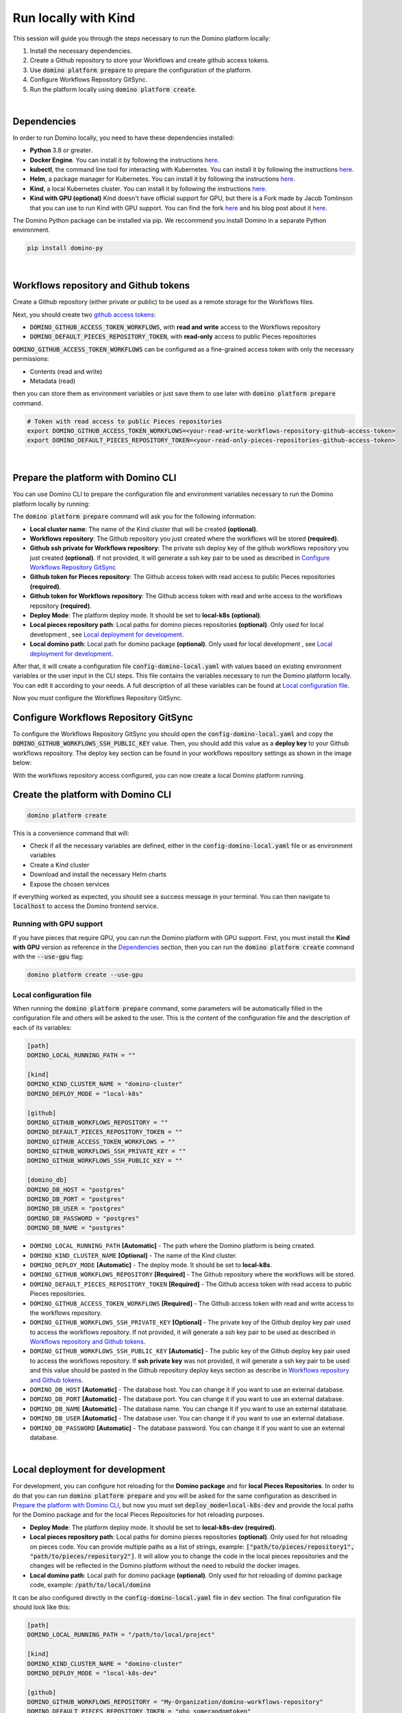 .. _domino-run-kind:

Run locally with Kind
=============================

This session will guide you through the steps necessary to run the Domino platform locally:

1. Install the necessary dependencies.
2. Create a Github repository to store your Workflows and create github access tokens.
3. Use :code:`domino platform prepare` to prepare the configuration of the platform.
4. Configure Workflows Repository GitSync.
5. Run the platform locally using :code:`domino platform create`.

|

Dependencies
-------------------

In order to run Domino locally, you need to have these dependencies installed:

- **Python** 3.8 or greater.
- **Docker Engine**. You can install it by following the instructions `here <https://docs.docker.com/engine/install/>`__.
- **kubectl**, the command line tool for interacting with Kubernetes. You can install it by following the instructions `here <https://kubernetes.io/docs/tasks/tools/install-kubectl/>`__.
- **Helm**, a package manager for Kubernetes. You can install it by following the instructions `here <https://helm.sh/docs/intro/install/>`__.  
- **Kind**, a local Kubernetes cluster. You can install it by following the instructions `here <https://kind.sigs.k8s.io/>`__.
- **Kind with GPU (optional)** Kind doesn't have official support for GPU, but there is a Fork made by Jacob Tomlinson that you can use to run Kind with GPU support. You can find the fork `here <https://github.com/jacobtomlinson/kind/pull/1/>`_ and his blog post about it `here <https://jacobtomlinson.dev/posts/2022/quick-hack-adding-gpu-support-to-kind/>`__.


The Domino Python package can be installed via pip. We reccommend you install Domino in a separate Python environment.

.. code-block::
  
  pip install domino-py

|

Workflows repository and Github tokens
-------------------------------------------------

Create a Github repository (either private or public) to be used as a remote storage for the Workflows files.



Next, you should create two `github access tokens <https://docs.github.com/en/enterprise-server@3.4/authentication/keeping-your-account-and-data-secure/creating-a-personal-access-token>`__:

- :code:`DOMINO_GITHUB_ACCESS_TOKEN_WORKFLOWS`, with **read and write** access to the Workflows repository
- :code:`DOMINO_DEFAULT_PIECES_REPOSITORY_TOKEN`, with **read-only** access to public Pieces repositories

:code:`DOMINO_GITHUB_ACCESS_TOKEN_WORKFLOWS` can be configured as a fine-grained access token with only the necessary permissions:

- Contents (read and write)
- Metadata (read)
  
then you can store them as environment variables or just save them to use later with :code:`domino platform prepare` command.

.. code-block::

  # Token with read access to public Pieces repositories
  export DOMINO_GITHUB_ACCESS_TOKEN_WORKFLOWS=<your-read-write-workflows-repository-github-access-token>
  export DOMINO_DEFAULT_PIECES_REPOSITORY_TOKEN=<your-read-only-pieces-repositories-github-access-token>

|

Prepare the platform with Domino CLI
----------------------------------------------------

You can use Domino CLI to prepare the configuration file and environment variables necessary to run the Domino platform locally by running:

.. code-block::..
  
  domino platform prepare

The :code:`domino platform prepare` command will ask you for the following information:

- **Local cluster name**: The name of the Kind cluster that will be created **(optional)**.
- **Workflows repository**: The Github repository you just created where the workflows will be stored **(required)**.
- **Github ssh private for Workflows repository**: The private ssh deploy key of the github workflows repository you just created **(optional)**. If not provided, it will generate a ssh key pair to be used as described in `Configure Workflows Repository GitSync`_
- **Github token for Pieces repository**: The Github access token with read access to public Pieces repositories **(required)**.
- **Github token for Workflows repository**: The Github access token with read and write access to the workflows repository **(required)**.
- **Deploy Mode**: The platform deploy mode. It should be set to **local-k8s** **(optional)**.
- **Local pieces repository path**: Local paths for domino pieces repositories **(optional)**. Only used for local development , see `Local deployment for development`_.
- **Local domino path**: Local path for domino package **(optional)**. Only used for local development , see `Local deployment for development`_.

After that, it will create a configuration file :code:`config-domino-local.yaml` with values based on existing environment variables or the user input in the CLI steps.
This file contains the variables necessary to run the Domino platform locally. 
You can edit it according to your needs. A full description of all these variables can be found at `Local configuration file`_.  

Now you must configure the Workflows Repository GitSync.

Configure Workflows Repository GitSync
-------------------------------------------------
To configure the Workflows Repository GitSync you should open the :code:`config-domino-local.yaml` and copy the :code:`DOMINO_GITHUB_WORKFLOWS_SSH_PUBLIC_KEY` value.  
Then, you should add this value as a **deploy key** to your Github workflows repository. 
The deploy key section can be found in your workflows repository settings as shown in the image below:

.. image:: /_static/media/deploy-keys.png

With the workflows repository access configured, you can now create a local Domino platform running.

Create the platform with Domino CLI
-------------------------------------------------
.. code-block::
  
  domino platform create

This is a convenience command that will:

- Check if all the necessary variables are defined, either in the :code:`config-domino-local.yaml` file or as environment variables
- Create a Kind cluster
- Download and install the necessary Helm charts
- Expose the chosen services

If everything worked as expected, you should see a success message in your terminal. You can then navigate to :code:`localhost` to access the Domino frontend service.

.. image:: /_static/media/domino-create-success.png


Running with GPU support
~~~~~~~~~~~~~~~~~~~~~~~~~~~~~~~~~~~~~~
If you have pieces that require GPU, you can run the Domino platform with GPU support. 
First, you must install the **Kind with GPU** version as reference in the `Dependencies`_ section, then you can run the :code:`domino platform create` command with the :code:`--use-gpu` flag:

.. code-block::

  domino platform create --use-gpu


Local configuration file
~~~~~~~~~~~~~~~~~~~~~~~~~~~~~~~~~~~~~~
When running the :code:`domino platform prepare` command, some parameters will be automatically filled in the configuration file and others will be asked to the user.  
This is the content of the configuration file and the description of each of its variables:

.. code-block:: toml

  [path]
  DOMINO_LOCAL_RUNNING_PATH = ""

  [kind]
  DOMINO_KIND_CLUSTER_NAME = "domino-cluster"
  DOMINO_DEPLOY_MODE = "local-k8s"

  [github]
  DOMINO_GITHUB_WORKFLOWS_REPOSITORY = ""
  DOMINO_DEFAULT_PIECES_REPOSITORY_TOKEN = ""
  DOMINO_GITHUB_ACCESS_TOKEN_WORKFLOWS = ""
  DOMINO_GITHUB_WORKFLOWS_SSH_PRIVATE_KEY = ""
  DOMINO_GITHUB_WORKFLOWS_SSH_PUBLIC_KEY = ""

  [domino_db]
  DOMINO_DB_HOST = "postgres"
  DOMINO_DB_PORT = "postgres"
  DOMINO_DB_USER = "postgres"
  DOMINO_DB_PASSWORD = "postgres"
  DOMINO_DB_NAME = "postgres"



* ``DOMINO_LOCAL_RUNNING_PATH`` **[Automatic]** - The path where the Domino platform is being created.
* ``DOMINO_KIND_CLUSTER_NAME`` **[Optional]** - The name of the Kind cluster.
* ``DOMINO_DEPLOY_MODE`` **[Automatic]** - The deploy mode. It should be set to **local-k8s**.
* ``DOMINO_GITHUB_WORKFLOWS_REPOSITORY`` **[Required]** - The Github repository where the workflows will be stored.
* ``DOMINO_DEFAULT_PIECES_REPOSITORY_TOKEN`` **[Required]** - The Github access token with read access to public Pieces repositories.
* ``DOMINO_GITHUB_ACCESS_TOKEN_WORKFLOWS`` **[Required]** - The Github access token with read and write access to the workflows repository.
* ``DOMINO_GITHUB_WORKFLOWS_SSH_PRIVATE_KEY`` **[Optional]** - The private key of the Github deploy key pair used to access the workflows repository. If not provided, it will generate a ssh key pair to be used as described in `Workflows repository and Github tokens`_.
* ``DOMINO_GITHUB_WORKFLOWS_SSH_PUBLIC_KEY`` **[Automatic]** - The public key of the Github deploy key pair used to access the workflows repository. If **ssh private key** was not provided, it will generate a ssh key pair to be used and this value should be pasted in the Github repository deploy keys section as describe in `Workflows repository and Github tokens`_.
* ``DOMINO_DB_HOST`` **[Automatic]** - The database host. You can change it if you want to use an external database.
* ``DOMINO_DB_PORT`` **[Automatic]** - The database port. You can change it if you want to use an external database.
* ``DOMINO_DB_NAME`` **[Automatic]** - The database name. You can change it if you want to use an external database.
* ``DOMINO_DB_USER`` **[Automatic]** - The database user. You can change it if you want to use an external database.
* ``DOMINO_DB_PASSWORD`` **[Automatic]** - The database password. You can change it if you want to use an external database.

|


Local deployment for development
-----------------------------------

For development, you can configure hot reloading for the **Domino package** and for **local Pieces Repositories**.
In order to do that you can run :code:`domino platform prepare` and you will be asked for the same configuration as described in `Prepare the platform with Domino CLI`_,
but now you must set :code:`deploy_mode=local-k8s-dev` and provide the local paths for the Domino package and for the local Pieces Repositories for hot reloading purposes.

- **Deploy Mode**: The platform deploy mode. It should be set to **local-k8s-dev** **(required)**.
- **Local pieces repository path**: Local paths for domino pieces repositories **(optional)**. Only used for hot reloading on pieces code. You can provide multiple paths as a list of strings, example:
  :code:`["path/to/pieces/repository1", "path/to/pieces/repository2"]`. It will allow you to change the code in the local pieces repositories and the changes will be reflected in the Domino platform without the need to rebuild the docker images.
- **Local domino path**: Local path for domino package **(optional)**. Only used for hot reloading of domino package code, example: :code:`/path/to/local/domino`

It can be also configured directly in the :code:`config-domino-local.yaml` file in :code:`dev` section.
The final configuration file should look like this:

.. code-block:: toml

  [path]
  DOMINO_LOCAL_RUNNING_PATH = "/path/to/local/project"

  [kind]
  DOMINO_KIND_CLUSTER_NAME = "domino-cluster"
  DOMINO_DEPLOY_MODE = "local-k8s-dev"

  [github]
  DOMINO_GITHUB_WORKFLOWS_REPOSITORY = "My-Organization/domino-workflows-repository"
  DOMINO_DEFAULT_PIECES_REPOSITORY_TOKEN = "ghp_somerandomtoken"
  DOMINO_GITHUB_ACCESS_TOKEN_WORKFLOWS = "ghp_somerandomtoken"
  DOMINO_GITHUB_WORKFLOWS_SSH_PRIVATE_KEY = "LS0..."
  DOMINO_GITHUB_WORKFLOWS_SSH_PUBLIC_KEY = "ssh-rsa AAAAB..."

  [domino_db]
  DOMINO_DB_HOST = "postgres"
  DOMINO_DB_PORT = "postgres"
  DOMINO_DB_USER = "postgres"
  DOMINO_DB_PASSWORD = "postgres"
  DOMINO_DB_NAME = "postgres"

  [dev]
  DOMINO_LOCAL_DOMINO_PACKAGE = "/path/tolocal/domino"
  some_local_pieces_repository_name = "/path/to/local/pieces/repository"

|
